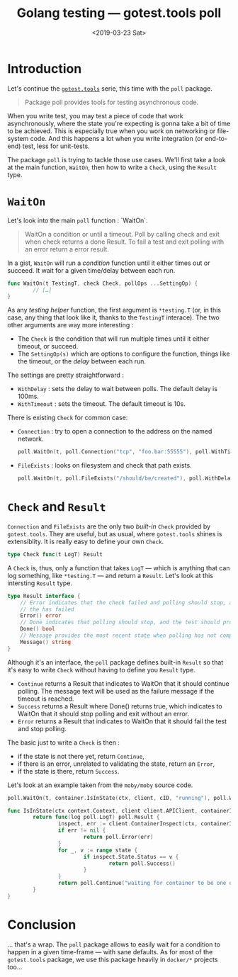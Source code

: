 #+TITLE: Golang testing — gotest.tools poll
#+date: <2019-03-23 Sat>
#+filetags: go testing poll

#+TOC: headlines 2

* Introduction
Let's continue the [[https://gotest.tools][=gotest.tools=]] serie, this time with the =poll= package.

#+BEGIN_QUOTE
Package poll provides tools for testing asynchronous code.
#+END_QUOTE

When you write test, you may test a piece of code that work asynchronously, where the
state you're expecting is gonna take a bit of time to be achieved. This is especially true
when you work on networking or file-system code. And this happens a lot when you write
integration (or end-to-end) test, less for unit-tests.

The package =poll= is trying to tackle those use cases. We'll first take a look at the
main function, =WaitOn=, then how to write a ~Check~, using the ~Result~ type.

* ~WaitOn~

Let's look into the main ~poll~ function : `WaitOn`.

#+begin_quote
 WaitOn a condition or until a timeout. Poll by calling check and exit when check returns
 a done Result. To fail a test and exit polling with an error return a error result.
#+end_quote

In a gist, ~WaitOn~ will run a /condition/ function until it either times out or
succeed. It wait for a given time/delay between each run.

#+begin_src go
  func WaitOn(t TestingT, check Check, pollOps ...SettingOp) {
          // […]
  }
#+end_src

As any /testing helper/ function, the first argument is ~*testing.T~ (or, in this case,
any thing that look like it, thanks to the ~TestingT~ interace). The two other arguments
are way more interesting :

- The ~Check~ is the condition that will run multiple times until it either timeout, or succeed.
- The ~SettingOp(s)~ which are options to configure the function, things like the timeout,
  or the /delay/ between each run.

The settings are pretty straightforward :

- ~WithDelay~ : sets the delay to wait between polls. The default delay is 100ms.
- ~WithTimeout~ : sets the timeout. The default timeout is 10s.

There is existing ~Check~ for common case:

- ~Connection~ : try to open a connection to the address on the named network.

  #+begin_src go
    poll.WaitOn(t, poll.Connection("tcp", "foo.bar:55555"), poll.WithTimeout("5s"))
  #+end_src

- ~FileExists~ : looks on filesystem and check that path exists.

  #+begin_src go
    poll.WaitOn(t, poll.FileExists("/should/be/created"), poll.WithDelay("1s"))
  #+end_src


* ~Check~ and ~Result~

~Connection~ and ~FileExists~ are the only two /built-in/ ~Check~ provided by
~gotest.tools~. They are useful, but as usual, where ~gotest.tools~ shines is
extensiblity. It is really easy to define your own ~Check~.

#+begin_src go
  type Check func(t LogT) Result
#+end_src

A ~Check~ is, thus, only a function that takes ~LogT~ — which is anything that can log
something, like ~*testing.T~ — and return a ~Result~. Let's look at this intersting
~Result~ type.

#+begin_src go
  type Result interface {
      // Error indicates that the check failed and polling should stop, and the
      // the has failed
      Error() error
      // Done indicates that polling should stop, and the test should proceed
      Done() bool
      // Message provides the most recent state when polling has not completed
      Message() string
  }
#+end_src

Although it's an interface, the ~poll~ package defines built-in ~Result~ so that it's easy
to write ~Check~ without having to define you ~Result~ type.

- ~Continue~ returns a Result that indicates to WaitOn that it should continue
  polling. The message text will be used as the failure message if the timeout is reached.
- ~Success~ returns a Result where Done() returns true, which indicates to WaitOn that it
  should stop polling and exit without an error.
- ~Error~ returns a Result that indicates to WaitOn that it should fail the test and stop
  polling.

The basic just to write a ~Check~ is then :

- if the state is not there yet, return ~Continue~,
- if there is an error, unrelated to validating the state, return an ~Error~,
- if the state is there, return ~Success~.

Let's look at an example taken from the ~moby/moby~ source code.

#+begin_src go
  poll.WaitOn(t, container.IsInState(ctx, client, cID, "running"), poll.WithDelay(100*time.Millisecond))

  func IsInState(ctx context.Context, client client.APIClient, containerID string, state ...string) func(log poll.LogT) poll.Result {
          return func(log poll.LogT) poll.Result {
                  inspect, err := client.ContainerInspect(ctx, containerID)
                  if err != nil {
                          return poll.Error(err)
                  }
                  for _, v := range state {
                          if inspect.State.Status == v {
                                  return poll.Success()
                          }
                  }
                  return poll.Continue("waiting for container to be one of (%s), currently %s", strings.Join(state, ", "), inspect.State.Status)
          }
  }
#+end_src


* Conclusion

… that's a wrap. The =poll= package allows to easily wait for a condition to happen in a
given time-frame — with sane defaults. As for most of the ~gotest.tools~ package, we use
this package heavily in =docker/*= projects too…
